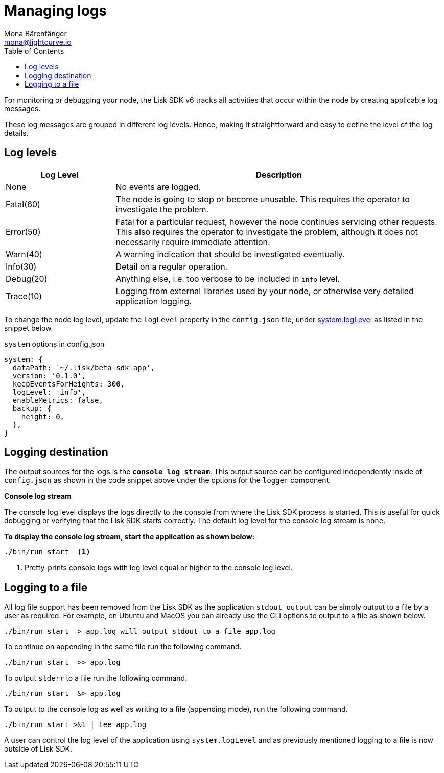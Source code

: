 = Managing logs
Mona Bärenfänger <mona@lightcurve.io>
:description: How to activate logging including log levels and associated messages for monitoring or debugging a node.
// Settings
:toc:
// External URLs
:url_bunyan: https://github.com/trentm/node-bunyan
:url_bunyan_docs: http://trentm.com/node-bunyan/bunyan.1.html


For monitoring or debugging your node, the Lisk SDK v6 tracks all activities that occur within the node by creating applicable log messages.

These log messages are grouped in different log levels.
Hence, making it straightforward and easy to define the level of the log details.

== Log levels

[cols="1,3",options="header"]
|===
|Log Level |Description
|None |No events are logged.

|Fatal(60) |The node is going to stop or become unusable.
This requires the operator to investigate the problem.

|Error(50) |Fatal for a particular request, however the node continues servicing other requests.
This also requires the operator to investigate the problem, although it does not necessarily require immediate attention.

|Warn(40) |A warning indication that should be investigated eventually.

|Info(30) |Detail on a regular operation.

|Debug(20) |Anything else, i.e. too verbose to be included in `info` level.

|Trace(10) |Logging from external libraries used by your node, or otherwise very detailed application logging.
|===

To change the node log level, update the `logLevel` property in the `config.json` file, under xref:v6@lisk-sdk::config.adoc#system[system.logLevel] as listed in the snippet below.

.`system` options in config.json
[source,json]
----
system: {
  dataPath: '~/.lisk/beta-sdk-app',
  version: '0.1.0',
  keepEventsForHeights: 300,
  logLevel: 'info',
  enableMetrics: false,
  backup: {
    height: 0,
  },
}
----

== Logging destination

The output sources for the logs is the `*console log stream*`.
This output source can be configured independently inside of `config.json` as shown in the code snippet above under the options for the `logger` component.

*Console log stream*

The console log level displays the logs directly to the console from where the Lisk SDK process is started.
This is useful for quick debugging or verifying that the Lisk SDK starts correctly.
The default log level for the console log stream is `none`.

*To display the console log stream, start the application as shown below:*

[source,bash]
----
./bin/run start  <1>
----

<1> Pretty-prints console logs with log level equal or higher to the console log level.

== Logging to a file

// [[file_log_stream]]
// === File log stream
// Managing logs ::

All log file support has been removed from the Lisk SDK as the application `stdout output` can be simply output to a file by a user as required.
For example, on Ubuntu and MacOS you can already use the CLI options to output to a file as shown below.
----
./bin/run start  > app.log will output stdout to a file app.log
----
To continue on appending in the same file run the following command.
----
./bin/run start  >> app.log
----
To output `stderr` to a file run the following command.
----
./bin/run start  &> app.log
----
To output to the console log as well as writing to a file (appending mode), run the following command.
----
./bin/run start >&1 | tee app.log
----
A user can control the log level of the application using `system.logLevel` and as previously mentioned logging to a file is now outside of Lisk SDK.


